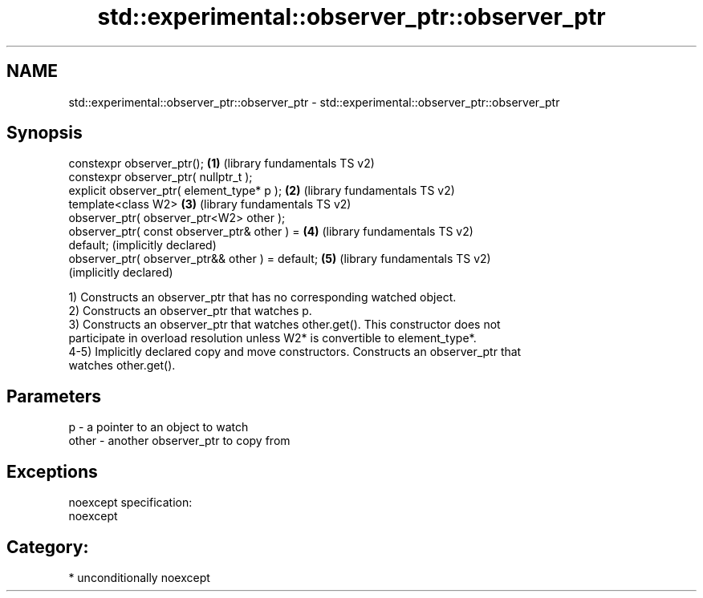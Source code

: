 .TH std::experimental::observer_ptr::observer_ptr 3 "Apr  2 2017" "2.1 | http://cppreference.com" "C++ Standard Libary"
.SH NAME
std::experimental::observer_ptr::observer_ptr \- std::experimental::observer_ptr::observer_ptr

.SH Synopsis
   constexpr observer_ptr();                           \fB(1)\fP (library fundamentals TS v2)
   constexpr observer_ptr( nullptr_t );
   explicit observer_ptr( element_type* p );           \fB(2)\fP (library fundamentals TS v2)
   template<class W2>                                  \fB(3)\fP (library fundamentals TS v2)
   observer_ptr( observer_ptr<W2> other );
   observer_ptr( const observer_ptr& other ) =         \fB(4)\fP (library fundamentals TS v2)
   default;                                                (implicitly declared)
   observer_ptr( observer_ptr&& other ) = default;     \fB(5)\fP (library fundamentals TS v2)
                                                           (implicitly declared)

   1) Constructs an observer_ptr that has no corresponding watched object.
   2) Constructs an observer_ptr that watches p.
   3) Constructs an observer_ptr that watches other.get(). This constructor does not
   participate in overload resolution unless W2* is convertible to element_type*.
   4-5) Implicitly declared copy and move constructors. Constructs an observer_ptr that
   watches other.get().

.SH Parameters

   p     - a pointer to an object to watch
   other - another observer_ptr to copy from

.SH Exceptions

   noexcept specification:
   noexcept
.SH Category:

     * unconditionally noexcept
